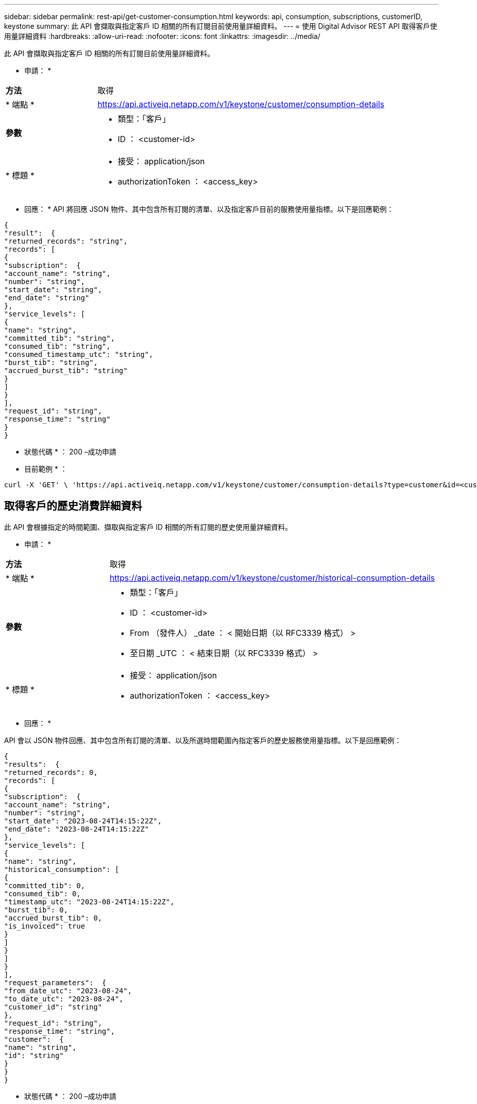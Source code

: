 ---
sidebar: sidebar 
permalink: rest-api/get-customer-consumption.html 
keywords: api, consumption, subscriptions, customerID, keystone 
summary: 此 API 會擷取與指定客戶 ID 相關的所有訂閱目前使用量詳細資料。 
---
= 使用 Digital Advisor REST API 取得客戶使用量詳細資料
:hardbreaks:
:allow-uri-read: 
:nofooter: 
:icons: font
:linkattrs: 
:imagesdir: ../media/


[role="lead"]
此 API 會擷取與指定客戶 ID 相關的所有訂閱目前使用量詳細資料。

* 申請： *

[cols="24%,76%"]
|===


| *方法* | 取得 


| * 端點 * | https://api.activeiq.netapp.com/v1/keystone/customer/consumption-details[] 


| *參數*  a| 
* 類型：「客戶」
* ID ： <customer-id>




| * 標題 *  a| 
* 接受： application/json
* authorizationToken ： <access_key>


|===
* 回應： * API 將回應 JSON 物件、其中包含所有訂閱的清單、以及指定客戶目前的服務使用量指標。以下是回應範例：

[listing]
----
{
"result":  {
"returned_records": "string",
"records": [
{
"subscription":  {
"account_name": "string",
"number": "string",
"start_date": "string",
"end_date": "string"
},
"service_levels": [
{
"name": "string",
"committed_tib": "string",
"consumed_tib": "string",
"consumed_timestamp_utc": "string",
"burst_tib": "string",
"accrued_burst_tib": "string"
}
]
}
],
"request_id": "string",
"response_time": "string"
}
}
----
* 狀態代碼 * ： 200 –成功申請

* 目前範例 * ：

[source, curl]
----
curl -X 'GET' \ 'https://api.activeiq.netapp.com/v1/keystone/customer/consumption-details?type=customer&id=<customerID>' \ -H 'accept: application/json' \ -H 'authorizationToken: <access-key>'
----


== 取得客戶的歷史消費詳細資料

此 API 會根據指定的時間範圍、擷取與指定客戶 ID 相關的所有訂閱的歷史使用量詳細資料。

* 申請： *

[cols="24%,76%"]
|===


| *方法* | 取得 


| * 端點 * | https://api.activeiq.netapp.com/v1/keystone/customer/historical-consumption-details[] 


| *參數*  a| 
* 類型：「客戶」
* ID ： <customer-id>
* From （發件人） _date ： < 開始日期（以 RFC3339 格式） >
* 至日期 _UTC ： < 結束日期（以 RFC3339 格式） >




| * 標題 *  a| 
* 接受： application/json
* authorizationToken ： <access_key>


|===
* 回應： *

API 會以 JSON 物件回應、其中包含所有訂閱的清單、以及所選時間範圍內指定客戶的歷史服務使用量指標。以下是回應範例：

[listing]
----
{
"results":  {
"returned_records": 0,
"records": [
{
"subscription":  {
"account_name": "string",
"number": "string",
"start_date": "2023-08-24T14:15:22Z",
"end_date": "2023-08-24T14:15:22Z"
},
"service_levels": [
{
"name": "string",
"historical_consumption": [
{
"committed_tib": 0,
"consumed_tib": 0,
"timestamp_utc": "2023-08-24T14:15:22Z",
"burst_tib": 0,
"accrued_burst_tib": 0,
"is_invoiced": true
}
]
}
]
}
],
"request_parameters":  {
"from_date_utc": "2023-08-24",
"to_date_utc": "2023-08-24",
"customer_id": "string"
},
"request_id": "string",
"response_time": "string",
"customer":  {
"name": "string",
"id": "string"
}
}
}
----
* 狀態代碼 * ： 200 –成功申請

* 目前範例 * ：

[source, curl]
----
curl -X 'GET' \ 'https://api.activeiq-stg.netapp.com/v1/keystone/customer/historical-consumption-details? type=customer&id=<customerID>&from_date_utc=2023-08-24T14%3A15%3A22Z&t _date_utc=2023-08-24T14%3A15%3A22Z' \ -H 'accept: application/json' \ -H 'authorizationToken: <access-key>'
----